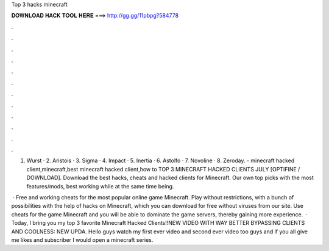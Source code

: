Top 3 hacks minecraft



𝐃𝐎𝐖𝐍𝐋𝐎𝐀𝐃 𝐇𝐀𝐂𝐊 𝐓𝐎𝐎𝐋 𝐇𝐄𝐑𝐄 ===> http://gg.gg/11pbpg?584778



.



.



.



.



.



.



.



.



.



.



.



.

1. Wurst · 2. Aristois · 3. Sigma · 4. Impact · 5. Inertia · 6. Astolfo · 7. Novoline · 8. Zeroday. - minecraft hacked client,minecraft,best minecraft hacked client,how to TOP 3 MINECRAFT HACKED CLIENTS JULY [OPTIFINE / DOWNLOAD]. Download the best hacks, cheats and hacked clients for Minecraft. Our own top picks with the most features/mods, best working while at the same time being.

 · Free and working cheats for the most popular online game Minecraft. Play without restrictions, with a bunch of possibilities with the help of hacks on Minecraft, which you can download for free without viruses from our site. Use cheats for the game Minecraft and you will be able to dominate the game servers, thereby gaining more experience.  · Today, I bring you my top 3 favorite Minecraft Hacked Clients!!NEW VIDEO WITH WAY BETTER BYPASSING CLIENTS AND COOLNESS: NEW UPDA. Hello guys watch my first ever video and second ever video too guys and if you all give me likes and subscriber I would open a minecraft series.

